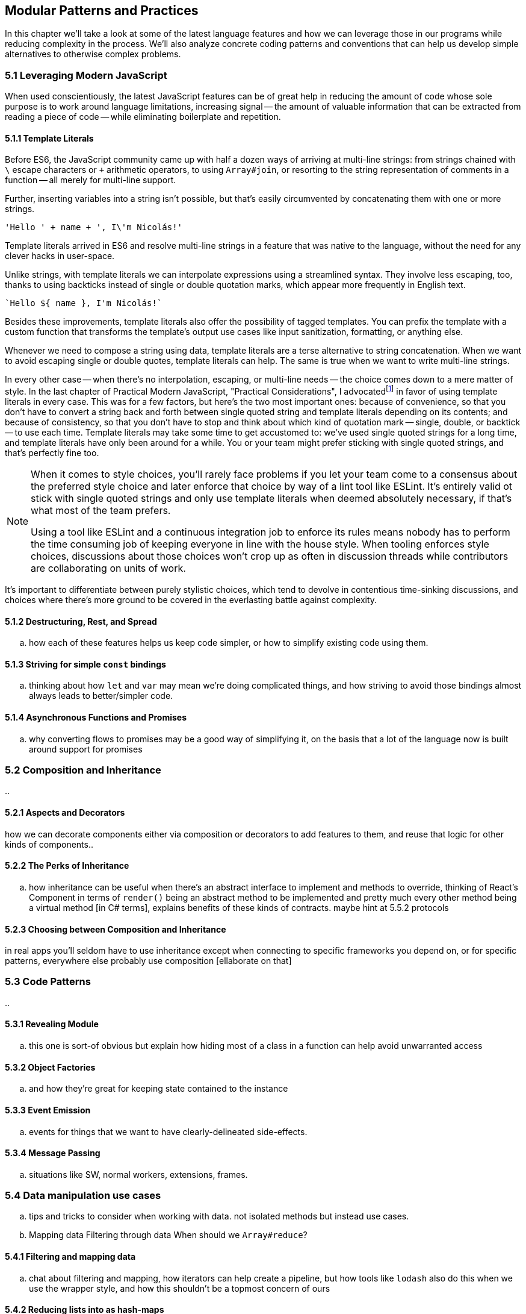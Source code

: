 [[modular-patterns-and-practices]]
== Modular Patterns and Practices

In this chapter we'll take a look at some of the latest language features and how we can leverage those in our programs while reducing complexity in the process. We'll also analyze concrete coding patterns and conventions that can help us develop simple alternatives to otherwise complex problems.

=== 5.1 Leveraging Modern JavaScript

When used conscientiously, the latest JavaScript features can be of great help in reducing the amount of code whose sole purpose is to work around language limitations, increasing signal -- the amount of valuable information that can be extracted from reading a piece of code -- while eliminating boilerplate and repetition.

==== 5.1.1 Template Literals

Before ES6, the JavaScript community came up with half a dozen ways of arriving at multi-line strings: from strings chained with `\` escape characters or `+` arithmetic operators, to using `Array#join`, or resorting to the string representation of comments in a function -- all merely for multi-line support.

Further, inserting variables into a string isn't possible, but that's easily circumvented by concatenating them with one or more strings.

[source,javascript]
----
'Hello ' + name + ', I\'m Nicolás!'
----

Template literals arrived in ES6 and resolve multi-line strings in a feature that was native to the language, without the need for any clever hacks in user-space.

Unlike strings, with template literals we can interpolate expressions using a streamlined syntax. They involve less escaping, too, thanks to using backticks instead of single or double quotation marks, which appear more frequently in English text.

[source,javascript]
----
`Hello ${ name }, I'm Nicolás!`
----

Besides these improvements, template literals also offer the possibility of tagged templates. You can prefix the template with a custom function that transforms the template's output use cases like input sanitization, formatting, or anything else.

Whenever we need to compose a string using data, template literals are a terse alternative to string concatenation. When we want to avoid escaping single or double quotes, template literals can help. The same is true when we want to write multi-line strings.

In every other case -- when there's no interpolation, escaping, or multi-line needs -- the choice comes down to a mere matter of style. In the last chapter of Practical Modern JavaScript, "Practical Considerations", I advocatedfootnoteref:[template-literals,You can read a blog post I wrote about why template literals are better than strings at: https://mjavascript.com/out/template-literals. Practical Modern JavaScript (O'Reilly, 2017) is the first book in the Modular JavaScript series. You're currently reading the second book of the same series.] in favor of using template literals in every case. This was for a few factors, but here's the two most important ones: because of convenience, so that you don't have to convert a string back and forth between single quoted string and template literals depending on its contents; and because of consistency, so that you don't have to stop and think about which kind of quotation mark -- single, double, or backtick -- to use each time. Template literals may take some time to get accustomed to: we've used single quoted strings for a long time, and template literals have only been around for a while. You or your team might prefer sticking with single quoted strings, and that's perfectly fine too.

[NOTE]
====
When it comes to style choices, you'll rarely face problems if you let your team come to a consensus about the preferred style choice and later enforce that choice by way of a lint tool like ESLint. It's entirely valid ot stick with single quoted strings and only use template literals when deemed absolutely necessary, if that's what most of the team prefers.

Using a tool like ESLint and a continuous integration job to enforce its rules means nobody has to perform the time consuming job of keeping everyone in line with the house style. When tooling enforces style choices, discussions about those choices won't crop up as often in discussion threads while contributors are collaborating on units of work.
====

It's important to differentiate between purely stylistic choices, which tend to devolve in contentious time-sinking discussions, and choices where there's more ground to be covered in the everlasting battle against complexity.

==== 5.1.2 Destructuring, Rest, and Spread




.. how each of these features helps us keep code simpler, or how to simplify existing code using them.






==== 5.1.3 Striving for simple `const` bindings

.. thinking about how `let` and `var` may mean we're doing complicated things, and how striving to avoid those bindings almost always leads to better/simpler code.

==== 5.1.4 Asynchronous Functions and Promises

.. why converting flows to promises may be a good way of simplifying it, on the basis that a lot of the language now is built around support for promises

=== 5.2 Composition and Inheritance

..

==== 5.2.1 Aspects and Decorators

how we can decorate components either via composition or decorators to add features to them, and reuse that logic for other kinds of components..

==== 5.2.2 The Perks of Inheritance

.. how inheritance can be useful when there's an abstract interface to implement and methods to override, thinking of React's Component in terms of `render()` being an abstract method to be implemented and pretty much every other method being a virtual method [in C# terms], explains benefits of these kinds of contracts. maybe hint at 5.5.2 protocols

==== 5.2.3 Choosing between Composition and Inheritance

in real apps you'll seldom have to use inheritance except when connecting to specific frameworks you depend on, or for specific patterns, everywhere else probably use composition [ellaborate on that]

=== 5.3 Code Patterns

..

==== 5.3.1 Revealing Module

.. this one is sort-of obvious but explain how hiding most of a class in a function can help avoid unwarranted access

==== 5.3.2 Object Factories

.. and how they're great for keeping state contained to the instance

==== 5.3.3 Event Emission

.. events for things that we want to have clearly-delineated side-effects.

==== 5.3.4 Message Passing

.. situations like SW, normal workers, extensions, frames.

=== 5.4 Data manipulation use cases

.. tips and tricks to consider when working with data. not isolated methods but instead use cases.
.. Mapping data
Filtering through data
When should we `Array#reduce`?

==== 5.4.1 Filtering and mapping data

.. chat about filtering and mapping, how iterators can help create a pipeline, but how tools like `lodash` also do this when we use the wrapper style, and how this shouldn't be a topmost concern of ours

==== 5.4.2 Reducing lists into as hash-maps

.. (and other use cases for reduce)

==== 5.4.3 The caveats of `Array#reduce`

.. it's not used often, but when it's used, it's quite often for the wrong reasons. explain why it can be very complex to understand if the use case isn't correct

=== 5.5 Conventions and Protocols

..

==== 5.5.1 Enforcing User-Defined Contracts

.. coming up with own conventions, what/why and how to enforce it. probably talk of Symbol

==== 5.5.2 JavaScript Protocols

[aka interface]

.. the proposal: https://github.com/michaelficarra/proposal-first-class-protocols

==== 5.5.3 Conventions at a Large Scale

.. talk about conventions such as MVC, React's view rendering mechanism, or other large-scale conventions we adopt and seldom think about etc
